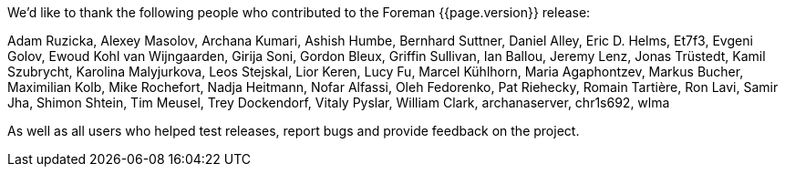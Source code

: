 We'd like to thank the following people who contributed to the Foreman {{page.version}} release:

Adam Ruzicka, Alexey Masolov, Archana Kumari, Ashish Humbe, Bernhard Suttner, Daniel Alley, Eric D. Helms, Et7f3, Evgeni Golov, Ewoud Kohl van Wijngaarden, Girija Soni, Gordon Bleux, Griffin Sullivan, Ian Ballou, Jeremy Lenz, Jonas Trüstedt, Kamil Szubrycht, Karolina Malyjurkova, Leos Stejskal, Lior Keren, Lucy Fu, Marcel Kühlhorn, Maria Agaphontzev, Markus Bucher, Maximilian Kolb, Mike Rochefort, Nadja Heitmann, Nofar Alfassi, Oleh Fedorenko, Pat Riehecky, Romain Tartière, Ron Lavi, Samir Jha, Shimon Shtein, Tim Meusel, Trey Dockendorf, Vitaly Pyslar, William Clark, archanaserver, chr1s692, wlma

As well as all users who helped test releases, report bugs and provide feedback on the project.
